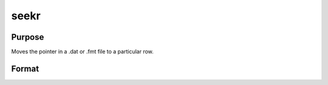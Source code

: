 
seekr
==============================================

Purpose
----------------
Moves the pointer in a .dat or .fmt
file to a particular row.

Format
----------------
.. function:: seekr(fh, r)

    :param fh: file handle of an open file.
    :type fh: scalar

    :param r: the row number to which
        the pointer is to be moved.
    :type r: scalar

    :returns: y (*scalar*), the row number to which the
        pointer has been moved.


